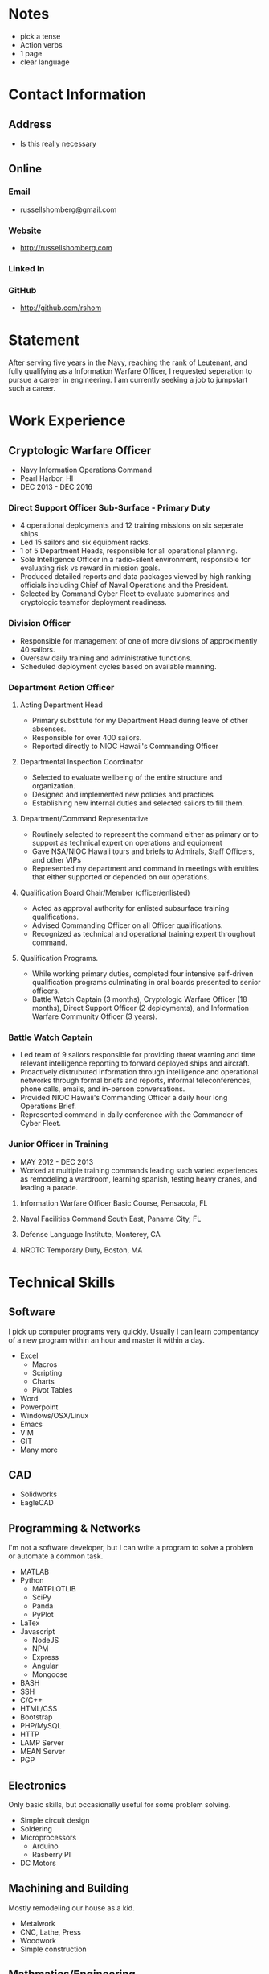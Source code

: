* Notes
 - pick a tense
 - Action verbs
 - 1 page
 - clear language
* Contact Information
** Address
 - Is this really necessary
** Online
*** Email
 - russellshomberg@gmail.com
*** Website
 - http://russellshomberg.com
*** Linked In
*** GitHub
 - http://github.com/rshom
* Statement
  After serving five years in the Navy, reaching the rank of Leutenant, and fully qualifying as a Information Warfare Officer, I requested seperation to pursue a career in engineering. I am currently seeking a job to jumpstart such a career.
* Work Experience
** Cryptologic Warfare Officer
 - Navy Information Operations Command
 - Pearl Harbor, HI
 - DEC 2013 - DEC 2016
*** Direct Support Officer Sub-Surface - Primary Duty
- 4 operational deployments and 12 training missions on six seperate ships.
- Led 15 sailors and six equipment racks.
- 1 of 5 Department Heads, responsible for all operational planning.
- Sole Intelligence Officer in a radio-silent environment, responsible for evaluating risk vs reward in mission goals.
- Produced detailed reports and data packages viewed by high ranking officials including Chief of Naval Operations and the President.
- Selected by Command Cyber Fleet to evaluate submarines and cryptologic teamsfor deployment readiness. 
*** Division Officer
- Responsible for management of one of more divisions of approximently 40 sailors.
- Oversaw daily training and administrative functions.
- Scheduled deployment cycles based on available manning.
*** Department Action Officer
**** Acting Department Head
- Primary substitute for my Department Head during leave of other absenses.
- Responsible for over 400 sailors.
- Reported directly to NIOC Hawaii's Commanding Officer
**** Departmental Inspection Coordinator
- Selected to evaluate wellbeing of the entire structure and organization. 
- Designed and implemented new policies and practices 
- Establishing new internal duties and selected sailors to fill them.
**** Department/Command Representative
- Routinely selected to represent the command either as primary or to support as technical expert on operations and equipment
- Gave NSA/NIOC Hawaii tours and briefs to Admirals, Staff Officers, and other VIPs
- Represented my department and command in meetings with entities that either supported or depended on our operations.
**** Qualification Board Chair/Member (officer/enlisted)
- Acted as approval authority for enlisted subsurface training qualifications.
- Advised Commanding Officer on all Officer qualifications.
- Recognized as technical and operational training expert throughout command.
**** Qualification Programs.
- While working primary duties, completed four intensive self-driven qualification programs culminating in oral boards presented to senior officers.
- Battle Watch Captain (3 months), Cryptologic Warfare Officer (18 months), Direct Support Officer (2 deployments), and Information Warfare Community Officer (3 years).
*** Battle Watch Captain
- Led team of 9 sailors responsible for providing threat warning and time relevant intelligence reporting to forward deployed ships and aircraft.
- Proactively distrubuted information through intelligence and operational networks through formal briefs and reports, informal teleconferences, phone calls, emails, and in-person conversations.
- Provided NIOC Hawaii's Commanding Officer a daily hour long Operations Brief.
- Represented command in daily conference with the Commander of Cyber Fleet.
*** Junior Officer in Training
 - MAY 2012 - DEC 2013
 - Worked at multiple training commands leading such varied experiences as remodeling a wardroom, learning spanish, testing heavy cranes, and leading a parade.
**** Information Warfare Officer Basic Course, Pensacola, FL
**** Naval Facilities Command South East, Panama City, FL
**** Defense Language Institute, Monterey, CA
**** NROTC Temporary Duty, Boston, MA
* Technical Skills
** Software
   I pick up computer programs very quickly. Usually I can learn compentancy of a new program within an hour and master it within a day.
 - Excel
   - Macros
   - Scripting
   - Charts
   - Pivot Tables
 - Word
 - Powerpoint
 - Windows/OSX/Linux
 - Emacs
 - VIM
 - GIT
 - Many more
** CAD
 - Solidworks
 - EagleCAD
** Programming & Networks
   I'm not a software developer, but I can write a program to solve a problem or automate a common task.
 - MATLAB
 - Python
   - MATPLOTLIB
   - SciPy
   - Panda
   - PyPlot
 - LaTex
 - Javascript
   - NodeJS
   - NPM
   - Express
   - Angular
   - Mongoose
 - BASH
 - SSH
 - C/C++
 - HTML/CSS
 - Bootstrap
 - PHP/MySQL
 - HTTP
 - LAMP Server
 - MEAN Server
 - PGP
** Electronics
   Only basic skills, but occasionally useful for some problem solving.
 - Simple circuit design
 - Soldering
 - Microprocessors
   - Arduino
   - Rasberry PI
 - DC Motors
** Machining and Building
   Mostly remodeling our house as a kid.
 - Metalwork
 - CNC, Lathe, Press
 - Woodwork
 - Simple construction
** Mathmatics/Engineering
 - Statistics
 - Calculus
 - Differential Equations
 - Statics
 - Dynamics
 - Mechanics of Materials
 - Fluid Dynamics
 - Thermodynamics
* Other Skills
** Project Management
 - Ran daily operations briefs and planning councils for multiple military commands.
 - Tactical advisor to Commanding Officers in information limited environments.
 - Scheduling
 - Manning
 - Budgeting
 - Setting guidelines
 - Risk mitigation
 - Resource Management
 - Deliverable Management
 - Time Management
** Collaboration
   Worked as part of countless diverse team of various sizes throughout time as a Naval Officer
   Regular integrated with officers and crews of submarines in situations which required collaborative planning within hours of stepping on board.
 - Followership
 - Teamwork
** Leadership and Management
   Operational and administrative leader to countless service men and women.
   Routinely selected for increased responcibility.
 - Deligate
 - Run and effective meeting
** Communication
   Comfortable speaking to and engaging with groups any size or rank.
 - Public Speaking
 - Building slides
 - Writing
** Fast Learning
   I pick up knew skills quickly.
* Profesional Certifications
** Commissioned LT US Navy Individual Ready Reserves
* Education
** Boston University 
*** BS Mechanical Engineering, May 2012
** Defense Language Institute
*** AA Spanish, April 2013
* Supporting documents
** FITREPS
 - Include all and maybe some note on how to read them.
** PIM from GREENVILLE
 - Note on what it is.
* Answers to questions
** Why didn't you do anything in the Navy for 2 years?
** Why did you get out of the navy?
** Why didn't you do anything after the Navy for 4 months?
